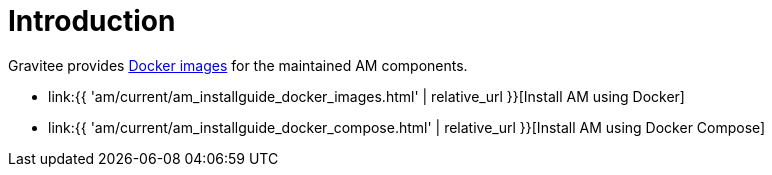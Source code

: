 = Introduction
:page-sidebar: am_3_x_sidebar
:page-permalink: am/current/am_installguide_docker_introduction.html
:page-folder: am/installation-guide/docker
:page-layout: am
:page-description: Gravitee Access Management - Installation Guide - Docker - Introduction
:page-keywords: Gravitee.io, API Platform, Access Management, API Gateway, oauth2, openid, documentation, manual, guide, reference, api

Gravitee provides https://hub.docker.com/u/graviteeio/[Docker images] for the maintained AM components.

* link:{{ 'am/current/am_installguide_docker_images.html' | relative_url }}[Install AM using Docker]
* link:{{ 'am/current/am_installguide_docker_compose.html' | relative_url }}[Install AM using Docker Compose]
